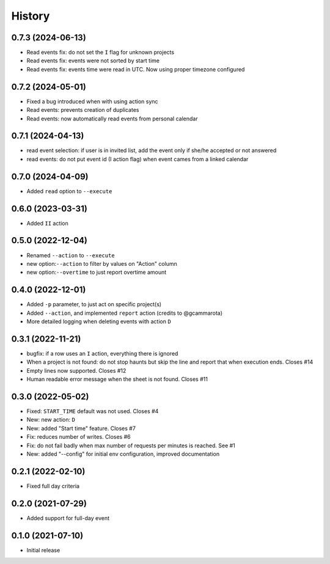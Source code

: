 History
=======

0.7.3 (2024-06-13)
------------------

- Read events fix: do not set the ``I`` flag for unknown projects
- Read events fix: events were not sorted by start time
- Read events fix: events time were read in UTC. Now using proper timezone configured

0.7.2 (2024-05-01)
------------------

- Fixed a bug introduced when with using action sync
- Read events: prevents creation of duplicates
- Read events: now automatically read events from personal calendar

0.7.1 (2024-04-13)
------------------

- read event selection: if user is in invited list, add the event only if she/he accepted or not answered
- read events: do not put event id (I action flag) when event cames from a linked calendar


0.7.0 (2024-04-09)
------------------

- Added ``read`` option to ``--execute``

0.6.0 (2023-03-31)
------------------

- Added ``II`` action

0.5.0 (2022-12-04)
------------------

- Renamed ``--action`` to ``--execute``
- new option:``--action`` to filter by values on "Action" column
- new option:``--overtime`` to just report overtime amount

0.4.0 (2022-12-01)
------------------

- Added ``-p`` parameter, to just act on specific project(s)
- Added ``--action``, and implemented ``report`` action (credits to @gcammarota)
- More detailed logging when deleting events with action ``D``

0.3.1 (2022-11-21)
------------------

- bugfix: if a row uses an ``I`` action, everything there is ignored
- When a project is not found: do not stop haunts but skip the line and report that when execution ends.
  Closes #14
- Empty lines now supported.
  Closes #12
- Human readable error message when the sheet is not found.
  Closes #11

0.3.0 (2022-05-02)
------------------

- Fixed: ``START_TIME`` default was not used.
  Closes #4
- New: new action: ``D``
- New: added "Start time" feature.
  Closes #7
- Fix: reduces number of writes.
  Closes #6
- Fix: do not fail badly when max number of requests per minutes is reached.
  See #1
- New: added "--config" for initial env configuration, improved documentation

0.2.1 (2022-02-10)
------------------

- Fixed full day criteria

0.2.0 (2021-07-29)
------------------

- Added support for full-day event

0.1.0 (2021-07-10)
------------------

* Initial release
